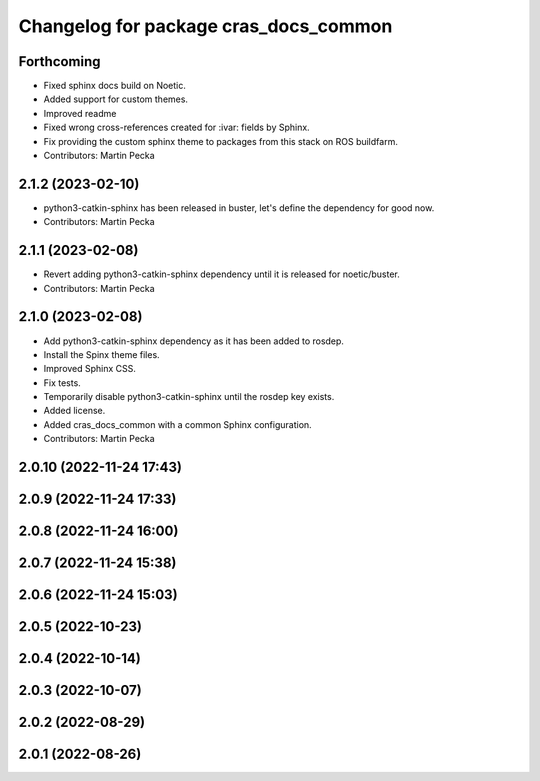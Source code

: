 ^^^^^^^^^^^^^^^^^^^^^^^^^^^^^^^^^^^^^^
Changelog for package cras_docs_common
^^^^^^^^^^^^^^^^^^^^^^^^^^^^^^^^^^^^^^

Forthcoming
-----------
* Fixed sphinx docs build on Noetic.
* Added support for custom themes.
* Improved readme
* Fixed wrong cross-references created for :ivar: fields by Sphinx.
* Fix providing the custom sphinx theme to packages from this stack on ROS buildfarm.
* Contributors: Martin Pecka

2.1.2 (2023-02-10)
------------------
* python3-catkin-sphinx has been released in buster, let's define the dependency for good now.
* Contributors: Martin Pecka

2.1.1 (2023-02-08)
------------------
* Revert adding python3-catkin-sphinx dependency until it is released for noetic/buster.
* Contributors: Martin Pecka

2.1.0 (2023-02-08)
------------------
* Add python3-catkin-sphinx dependency as it has been added to rosdep.
* Install the Spinx theme files.
* Improved Sphinx CSS.
* Fix tests.
* Temporarily disable python3-catkin-sphinx until the rosdep key exists.
* Added license.
* Added cras_docs_common with a common Sphinx configuration.
* Contributors: Martin Pecka

2.0.10 (2022-11-24 17:43)
-------------------------

2.0.9 (2022-11-24 17:33)
------------------------

2.0.8 (2022-11-24 16:00)
------------------------

2.0.7 (2022-11-24 15:38)
------------------------

2.0.6 (2022-11-24 15:03)
------------------------

2.0.5 (2022-10-23)
------------------

2.0.4 (2022-10-14)
------------------

2.0.3 (2022-10-07)
------------------

2.0.2 (2022-08-29)
------------------

2.0.1 (2022-08-26)
------------------
